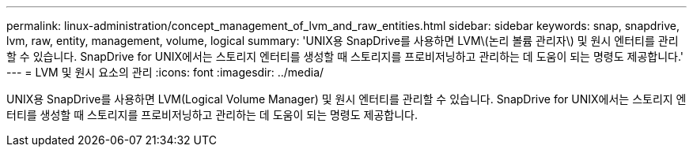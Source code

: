 ---
permalink: linux-administration/concept_management_of_lvm_and_raw_entities.html 
sidebar: sidebar 
keywords: snap, snapdrive, lvm, raw, entity, management, volume, logical 
summary: 'UNIX용 SnapDrive를 사용하면 LVM\(논리 볼륨 관리자\) 및 원시 엔터티를 관리할 수 있습니다. SnapDrive for UNIX에서는 스토리지 엔터티를 생성할 때 스토리지를 프로비저닝하고 관리하는 데 도움이 되는 명령도 제공합니다.' 
---
= LVM 및 원시 요소의 관리
:icons: font
:imagesdir: ../media/


[role="lead"]
UNIX용 SnapDrive를 사용하면 LVM(Logical Volume Manager) 및 원시 엔터티를 관리할 수 있습니다. SnapDrive for UNIX에서는 스토리지 엔터티를 생성할 때 스토리지를 프로비저닝하고 관리하는 데 도움이 되는 명령도 제공합니다.
